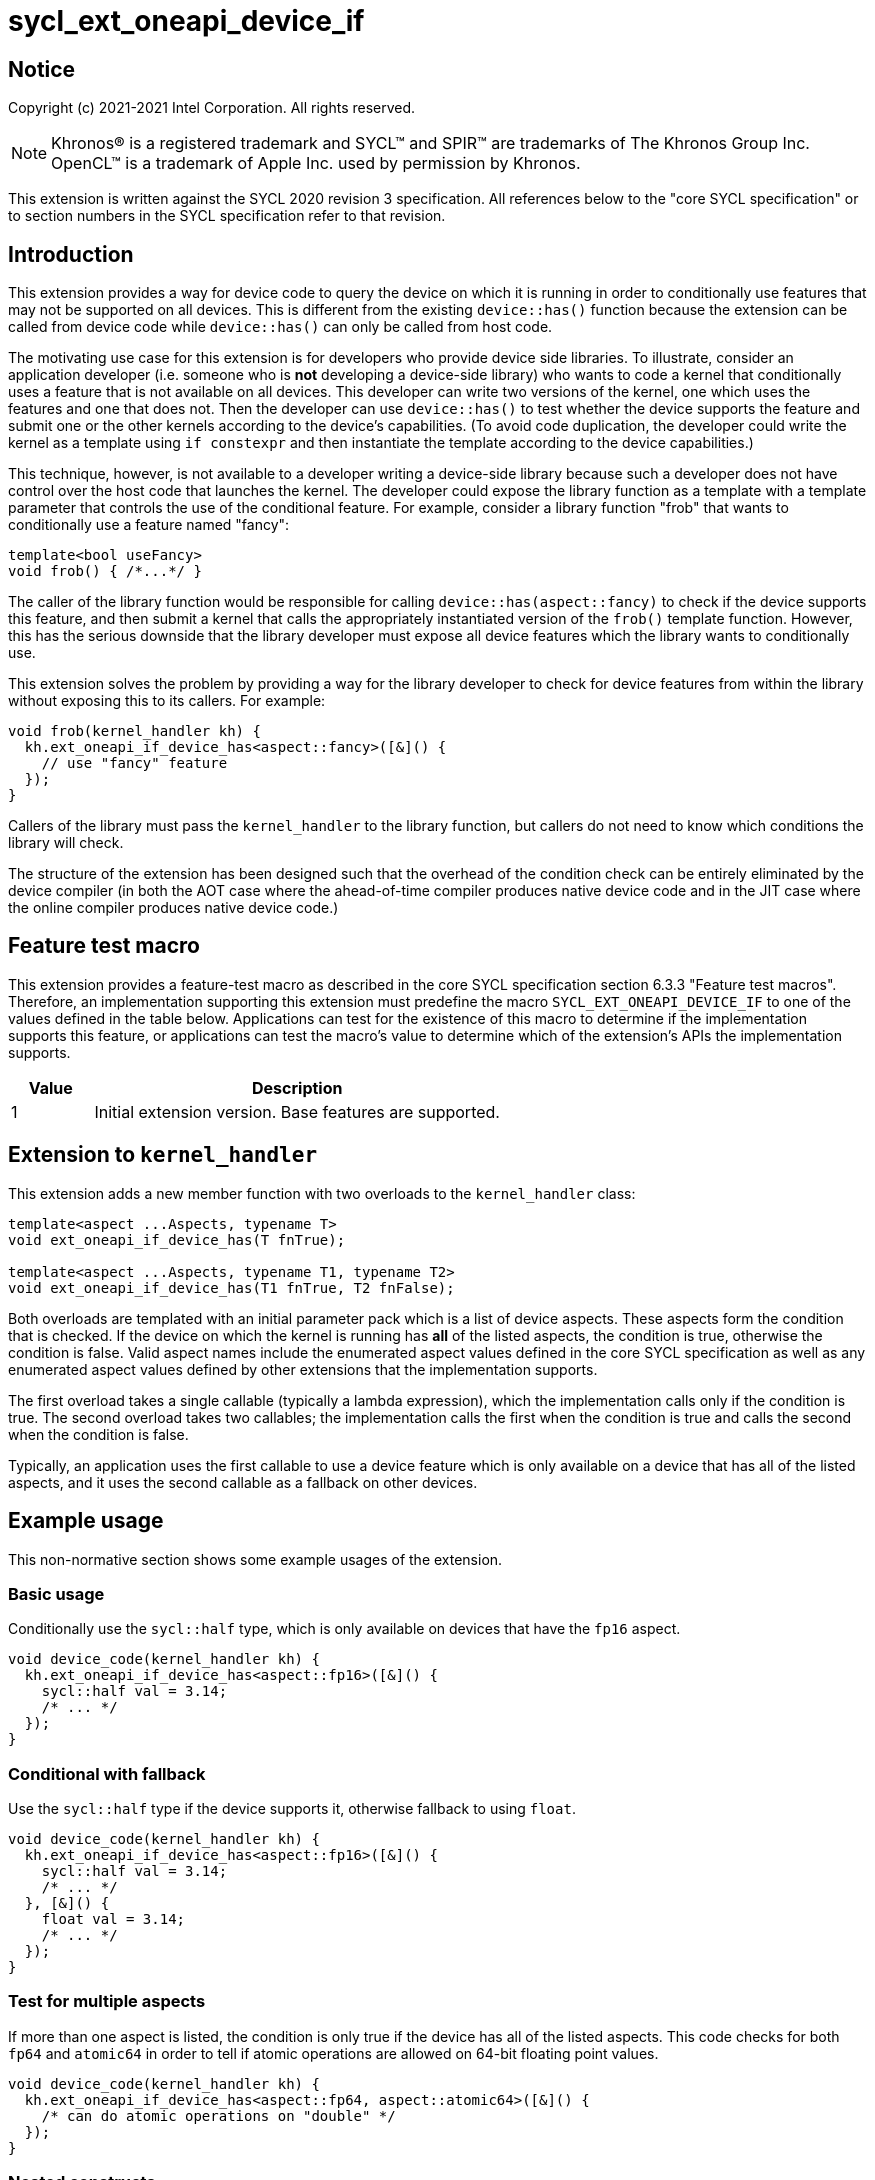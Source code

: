 = sycl_ext_oneapi_device_if
:source-highlighter: coderay
:coderay-linenums-mode: table

// This section needs to be after the document title.
:doctype: book
:toc2:
:toc: left
:encoding: utf-8
:lang: en

:blank: pass:[ +]

// Set the default source code type in this document to C++,
// for syntax highlighting purposes.  This is needed because
// docbook uses c++ and html5 uses cpp.
:language: {basebackend@docbook:c++:cpp}


== Notice

Copyright (c) 2021-2021 Intel Corporation.  All rights reserved.

NOTE: Khronos(R) is a registered trademark and SYCL(TM) and SPIR(TM) are
trademarks of The Khronos Group Inc.  OpenCL(TM) is a trademark of Apple Inc.
used by permission by Khronos.

This extension is written against the SYCL 2020 revision 3 specification.  All
references below to the "core SYCL specification" or to section numbers in the
SYCL specification refer to that revision.


== Introduction

This extension provides a way for device code to query the device on which it
is running in order to conditionally use features that may not be supported on
all devices.  This is different from the existing `device::has()` function
because the extension can be called from device code while `device::has()` can
only be called from host code.

The motivating use case for this extension is for developers who provide device
side libraries.  To illustrate, consider an application developer (i.e. someone
who is **not** developing a device-side library) who wants to code a kernel
that conditionally uses a feature that is not available on all devices.  This
developer can write two versions of the kernel, one which uses the features and
one that does not.  Then the developer can use `device::has()` to test whether
the device supports the feature and submit one or the other kernels according
to the device's capabilities.  (To avoid code duplication, the developer could
write the kernel as a template using `if constexpr` and then instantiate the
template according to the device capabilities.)

This technique, however, is not available to a developer writing a device-side
library because such a developer does not have control over the host code that
launches the kernel.  The developer could expose the library function as a
template with a template parameter that controls the use of the conditional
feature.  For example, consider a library function "frob" that wants to
conditionally use a feature named "fancy":

```
template<bool useFancy>
void frob() { /*...*/ }
```

The caller of the library function would be responsible for calling
`device::has(aspect::fancy)` to check if the device supports this feature, and
then submit a kernel that calls the appropriately instantiated version of the
`frob()` template function.  However, this has the serious downside that the
library developer must expose all device features which the library wants
to conditionally use.

This extension solves the problem by providing a way for the library developer
to check for device features from within the library without exposing this to
its callers.  For example:

```
void frob(kernel_handler kh) {
  kh.ext_oneapi_if_device_has<aspect::fancy>([&]() {
    // use "fancy" feature
  });
}
```

Callers of the library must pass the `kernel_handler` to the library function,
but callers do not need to know which conditions the library will check.

The structure of the extension has been designed such that the overhead of the
condition check can be entirely eliminated by the device compiler (in both the
AOT case where the ahead-of-time compiler produces native device code and in
the JIT case where the online compiler produces native device code.)


== Feature test macro

This extension provides a feature-test macro as described in the core SYCL
specification section 6.3.3 "Feature test macros".  Therefore, an
implementation supporting this extension must predefine the macro
`SYCL_EXT_ONEAPI_DEVICE_IF` to one of the values defined in the table below.
Applications can test for the existence of this macro to determine if the
implementation supports this feature, or applications can test the macro's
value to determine which of the extension's APIs the implementation supports.

[%header,cols="1,5"]
|===
|Value |Description
|1     |Initial extension version.  Base features are supported.
|===


== Extension to `kernel_handler`

This extension adds a new member function with two overloads to the
`kernel_handler` class:

```
template<aspect ...Aspects, typename T>
void ext_oneapi_if_device_has(T fnTrue);

template<aspect ...Aspects, typename T1, typename T2>
void ext_oneapi_if_device_has(T1 fnTrue, T2 fnFalse);
```

Both overloads are templated with an initial parameter pack which is a list of
device aspects.  These aspects form the condition that is checked.  If the
device on which the kernel is running has **all** of the listed aspects, the
condition is true, otherwise the condition is false.  Valid aspect names
include the enumerated aspect values defined in the core SYCL specification as
well as any enumerated aspect values defined by other extensions that the
implementation supports.

The first overload takes a single callable (typically a lambda expression),
which the implementation calls only if the condition is true.  The second
overload takes two callables; the implementation calls the first when the
condition is true and calls the second when the condition is false.

Typically, an application uses the first callable to use a device feature
which is only available on a device that has all of the listed aspects, and it
uses the second callable as a fallback on other devices.

== Example usage

This non-normative section shows some example usages of the extension.

=== Basic usage

Conditionally use the `sycl::half` type, which is only available on devices
that have the `fp16` aspect.

```
void device_code(kernel_handler kh) {
  kh.ext_oneapi_if_device_has<aspect::fp16>([&]() {
    sycl::half val = 3.14;
    /* ... */
  });
}
```

=== Conditional with fallback

Use the `sycl::half` type if the device supports it, otherwise fallback to
using `float`.

```
void device_code(kernel_handler kh) {
  kh.ext_oneapi_if_device_has<aspect::fp16>([&]() {
    sycl::half val = 3.14;
    /* ... */
  }, [&]() {
    float val = 3.14;
    /* ... */
  });
}
```

=== Test for multiple aspects

If more than one aspect is listed, the condition is only true if the device has
all of the listed aspects.  This code checks for both `fp64` and `atomic64` in
order to tell if atomic operations are allowed on 64-bit floating point values.

```
void device_code(kernel_handler kh) {
  kh.ext_oneapi_if_device_has<aspect::fp64, aspect::atomic64>([&]() {
    /* can do atomic operations on "double" */
  });
}
```

=== Nested constructs

These calls can be nested to achieve if-then-elseif checks.

```
void device_code(kernel_handler kh) {
  kh.ext_oneapi_if_device_has<aspect::fp64, aspect::atomic64>([&]() {
    /* can do atomic operations on "double" */
  }, [&]() {
    kh.ext_oneapi_if_device_has<aspect::fp64>([&]() {
      /* can use "double" but not with atomic operations */
    }, [&]() {
      /* can not use "double" at all */
    });
  });
}
```

[NOTE]
====
Although all the examples shown above have tests for feature-based aspects,
it's possible to test any aspect that the implementation supports.  In
particular, if the implementation supports aspects that allow the application
to query the architecture of the device, it would be possible to use
`ext_oneapi_if_device_has()` to enable code only when the device has a certain
architecture.
====


== Hypothetical implementation

This non-normative section outlines a possible implementation for this
extension for a compiler-based solution.  Different implementations are
described for AOT vs. JIT modes.

The general approach in AOT mode is to lower the `ext_oneapi_if_device_has()`
checks to `if constexpr` statements that are optimized away by the C++
front-end.  The approach in JIT mode is to lower the
`ext_oneapi_if_device_has()` checks to code that tests a specialization
constant, and these tests are optimized away by the JIT compiler.

=== AOT mode

For AOT mode, we assume that the user has specified a list of devices on the
compiler's command line.  The implementation invokes the device compiler
multiple times over the application's device code, once for each device that
the user specified.

Since the compiler driver knows the device, it can have a simple lookup table
which tells the set of aspects that are supported for each device.  The driver
can then predefine a preprocessor macro for each device, indicating whether
that aspect is supported.  The implementation of `ext_oneapi_if_device_has()`
can use these preprocessor macros to implement the condition checks.  For
example:

```
class kernel_handler {
#ifdef __SYCL_AOT__
 public:
  template<aspect ...Aspects, typename T>
  void ext_oneapi_if_device_has(T fnTrue) {
    if constexpr (device_has<Aspects...>()) {
      fnTrue();
    }
  }

  template<aspect ...Aspects, typename T1, typename T2>
  void ext_oneapi_if_device_has(T1 fnTrue, T2 fnFalse) {
    if constexpr (device_has<Aspects...>()) {
      fnTrue();
    } else {
      fnFalse();
    }
  }

 private:
  static constexpr bool capabilities[] = {
    __SYCL_AOT_FP16__,
    __SYCL_AOT_FP64__,
    __SYCL_AOT_ATOMIC64__
  };

  template<aspect... Aspect>
  constexpr static bool device_has() {
    return (capabilities[static_cast<int>(Aspect)] && ...);
  }
#else
  /* ... */
#endif
};
```

This code snippet assumes that the compiler driver has predefined 
`+__SYCL_AOT_FP16__+`, etc. to `true` or `false` depending on the capabilities
of the current device.  The `if constexpr` statement in the code then evaluates
the set of aspects in each call to `ext_oneapi_if_device_has()` at compilation
time and normal compiler optimizations throw out all the overhead of the
condition check and the lambda call, leaving only the body of the selected
lambda.

[NOTE]
====
The preprocessor macro names proposed above like `+__SYCL_AOT_FP16__+` are
intended to be an implementation detail that is not exposed to applications.
Application code should use the `ext_oneapi_if_device_has()` construct, not
reference the macros directly.
====

=== JIT mode

In JIT mode, the goal is to generate a single SPIR-V module for the device
code, which contains all the condition checks and lambda calls.  The online
compiler evaluates the condition checks at online compilation time, and the
generated native code contains only the body of the selected lambda.  The
implementation can make use of specialization constants to represent each
aspect: a specialization constant will be set to `true` if the device supports
that aspect and to `false` if it does not.

One challenge with this approach is that we need some way to guarantee that the
online compiler will not raise a compilation error from an unselected lambda
call.  To illustrate, consider a call to `ext_oneapi_if_device_has()` which
conditionally uses `sycl::half` and let's consider the case where the current
device does not have this support.  We need to make sure that the online
compiler does not raise a compilation error when attempting to compile the
lambda body which uses `sycl::half`.  In such a case the SPIR-V will
conceptually look like:

```
if (__builtin_spec_constant(/*SPIR-V ID for aspect::fp16*/)) call lambda
```

Of course, the online compiler will know that the value of
`+__builtin_spec_constant(/*SPIR-V ID for aspect::fp16*/)+` is `false`, so
hopefully the compiler will throw away the call to lambda.  However, there is
no guarantee that this will happen.  For example, what happens if optimization
is disabled in the online compiler?  Even though the lambda will never be
called at runtime, we don't want the online compiler to throw an exception when
it tries to generate device code for the non-existent `sycl::half` type.  We
therefore need some way to ensure that the online compiler discards any
unselected lambda calls (or at least a way to ensure that the compiler doesn't
throw an exception when compiling it).

We propose introducing some SPIR-V extension that provides this guarantee.
The extension would take a boolean expression of specialization constant values
to compute an "if" condition.  The extension would then guarantee that the
body of the "if" (the lambda call) is discarded if the boolean expression is
`false`.

[NOTE]
====
The description of this hypothetical SPIR-V extension is intentionally vague
here.  The purpose of this section is only to point out that such an extension
is needed, not to precisely define it.  We expect that a separate document
would describe the SPIR-V extension.
====

We can now outline some pseudo code for the implementation of
`ext_oneapi_if_device_has()` in JIT mode:

```
class kernel_handler {
#ifdef __SYCL_AOT__
  /* ... */
#else
 public:
  template<aspect ...Aspects, typename T>
  void ext_oneapi_if_device_has(T fnTrue) {
    __builtin_spec_constant_if((__builtin_spec_constant(specid[Aspects]) && ...), fnTrue);
  }

  template<aspect ...Aspects, typename T1, typename T2>
  void ext_oneapi_if_device_has(T1 fnTrue, T2 fnFalse) {
    __builtin_spec_constant_if(
        (__builtin_spec_constant(specid[Aspects]) && ...), fnTrue, fnFalse);
  }

 private:
  static constexpr int specid[] = {
    /* SPIR-V specialization constant ID for aspect::fp16 */,
    /* SPIR-V specialization constant ID for aspect::fp64 */,
    /* SPIR-V specialization constant ID for aspect::atomic64 */
  };
#endif
};
```

Here the builtin function `+__builtin_spec_constant(aspect)+` produces SPIR-V
that loads the value of a specialization constant.  The builtin function
`+__builtin_spec_constant_if()+` produces the extended SPIR-V described above
which provides a guarantee that the unselected lambda will be discarded.

Of course, the SYCL runtime must also set the values of the specialization
constants appropriately before invoking the online compiler.  This is easy to
do since the runtime knows the target device, so it can set their values
according to a lookup table.


== Revision History

[%header,cols="5,15,15,65"]
|===
|Rev |Date       |Author     |Changes
|1   |2021-04-09 |Greg Lueck |Initial public working draft.
|===
